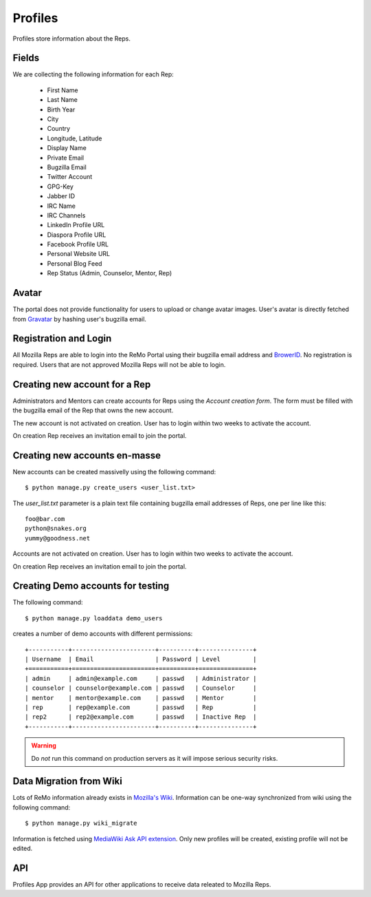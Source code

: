 ========
Profiles
========

Profiles store information about the Reps.

Fields
------

We are collecting the following information for each Rep:

 * First Name
 * Last Name
 * Birth Year
 * City
 * Country
 * Longitude, Latitude
 * Display Name
 * Private Email
 * Bugzilla Email
 * Twitter Account
 * GPG-Key
 * Jabber ID
 * IRC Name
 * IRC Channels
 * LinkedIn Profile URL
 * Diaspora Profile URL
 * Facebook Profile URL
 * Personal Website URL
 * Personal Blog Feed
 * Rep Status (Admin, Counselor, Mentor, Rep)

Avatar
------

The portal does not provide functionality for users to upload or
change avatar images. User's avatar is directly fetched from `Gravatar
<http://gravatar.com>`_ by hashing user's bugzilla email.

Registration and Login
----------------------

All Mozilla Reps are able to login into the ReMo Portal using their
bugzilla email address and `BrowerID <https://browserid.org>`_. No
registration is required. Users that are not approved Mozilla Reps
will not be able to login.

Creating new account for a Rep
------------------------------

Administrators and Mentors can create accounts for Reps using the
*Account creation form*. The form must be filled with the bugzilla
email of the Rep that owns the new account.

The new account is not activated on creation. User has to login
within two weeks to activate the account.

On creation Rep receives an invitation email to join the portal.

Creating new accounts en-masse
------------------------------

New accounts can be created massivelly using the following command::

 $ python manage.py create_users <user_list.txt>

The *user_list.txt* parameter is a plain text file containing bugzilla
email addresses of Reps, one per line like this::

  foo@bar.com
  python@snakes.org
  yummy@goodness.net

Accounts are not activated on creation. User has to login within two
weeks to activate the account.

On creation Rep receives an invitation email to join the portal.

Creating Demo accounts for testing
----------------------------------

The following command::

 $ python manage.py loaddata demo_users

creates a number of demo accounts with different permissions::

  +-----------+-----------------------+----------+---------------+
  | Username  | Email                 | Password | Level         |
  +===========+=======================+==========+===============+
  | admin     | admin@example.com     | passwd   | Administrator |
  | counselor | counselor@example.com | passwd   | Counselor     |
  | mentor    | mentor@example.com    | passwd   | Mentor        |
  | rep       | rep@example.com       | passwd   | Rep           |
  | rep2      | rep2@example.com      | passwd   | Inactive Rep  |
  +-----------+-----------------------+----------+---------------+

.. warning::

   Do *not* run this command on production servers as it will impose
   serious security risks.


Data Migration from Wiki
------------------------

Lots of ReMo information already exists in `Mozilla's Wiki
<https://wiki.mozilla.com/ReMo>`_. Information can be one-way
synchronized from wiki using the following command::

  $ python manage.py wiki_migrate

Information is fetched using `MediaWiki Ask API extension
<https://secure.wikimedia.org/wikipedia/mediawiki/wiki/Extension:SMWAskAPI>`_. Only
new profiles will be created, existing profile will not be edited.


API
---

Profiles App provides an API for other applications to receive data
releated to Mozilla Reps.

.. TODO: autodocument from api
